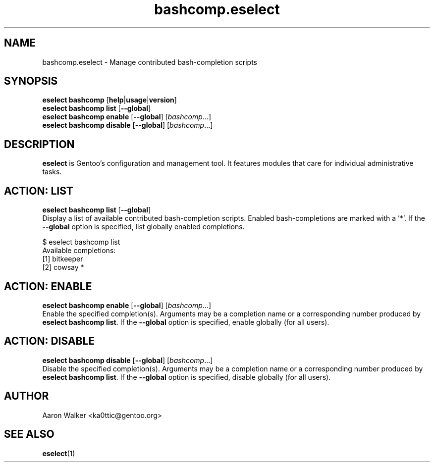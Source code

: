 .\" Copyright 2005-2012 Gentoo Foundation
.\" Distributed under the terms of the GNU GPL version 2 or later
.\"
.TH bashcomp.eselect 5 "April 2009" "Gentoo Linux" eselect
.SH NAME
bashcomp.eselect \- Manage contributed bash-completion scripts
.SH SYNOPSIS
.B eselect bashcomp
.RB [ help | usage | version ]
.br
.B eselect bashcomp list
.RB [ \-\-global ]
.br
.B eselect bashcomp enable
.RB [ \-\-global ]
.RI [ bashcomp ...]
.br
.B eselect bashcomp disable
.RB [ \-\-global ]
.RI [ bashcomp ...]
.SH DESCRIPTION
.B eselect
is Gentoo's configuration and management tool.  It features modules
that care for individual administrative tasks.
.SH ACTION: LIST
.B eselect bashcomp list
.RB [ \-\-global ]
.br
Display a list of available contributed bash-completion scripts.
Enabled bash-completions are marked with a '*'.  If the
.B \-\-global
option is specified, list globally enabled completions.

$ eselect bashcomp list
.br
Available completions:
  [1]  bitkeeper
  [2]  cowsay *
.SH ACTION: ENABLE
.B eselect bashcomp enable
.RB [ \-\-global ]
.RI [ bashcomp ...]
.br
Enable the specified completion(s).  Arguments may be a completion
name or a corresponding number produced by
.B eselect bashcomp
.BR list .
If the
.B \-\-global
option is specified, enable globally (for all users).
.SH ACTION: DISABLE
.B eselect bashcomp disable
.RB [ \-\-global ]
.RI [ bashcomp ...]
.br
Disable the specified completion(s).  Arguments may be a completion
name or a corresponding number produced by
.B eselect bashcomp
.BR list .
If the
.B \-\-global
option is specified, disable globally (for all users).
.SH AUTHOR
Aaron Walker  <ka0ttic@gentoo.org>
.SH SEE ALSO
.BR eselect (1)
